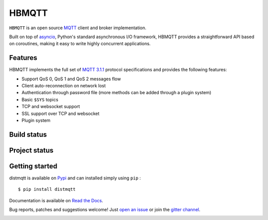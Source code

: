 HBMQTT
======

``HBMQTT`` is an open source `MQTT`_ client and broker implementation.

Built on top of `asyncio`_, Python's standard asynchronous I/O framework, HBMQTT provides a straightforward API
based on coroutines, making it easy to write highly concurrent applications.

.. _asyncio: https://docs.python.org/3/library/asyncio.html

Features
--------

HBMQTT implements the full set of `MQTT 3.1.1`_ protocol specifications and provides the following features:

- Support QoS 0, QoS 1 and QoS 2 messages flow
- Client auto-reconnection on network lost
- Authentication through password file (more methods can be added through a plugin system)
- Basic ``$SYS`` topics
- TCP and websocket support
- SSL support over TCP and websocket
- Plugin system

Build status
------------

.. image:: https://travis-ci.org/beerfactory/distmqtt.svg?branch=master
    :target: https://travis-ci.org/beerfactory/distmqtt

.. image:: https://coveralls.io/repos/beerfactory/distmqtt/badge.svg?branch=master&service=github
    :target: https://coveralls.io/github/beerfactory/distmqtt?branch=master

Project status
--------------

.. image:: https://readthedocs.org/projects/distmqtt/badge/?version=latest
    :target: http://distmqtt.readthedocs.org/en/latest/?badge=latest
    :alt: Documentation Status

.. image:: https://badge.fury.io/py/distmqtt.svg
    :target: https://badge.fury.io/py/distmqtt

Getting started
---------------

distmqtt is available on `Pypi <https://pypi.python.org/pypi/distmqtt>`_ and can installed simply using ``pip`` :
::

    $ pip install distmqtt

Documentation is available on `Read the Docs`_.

Bug reports, patches and suggestions welcome! Just `open an issue`_ or join the `gitter channel`_.

.. image:: https://badges.gitter.im/Join%20Chat.svg
    :target: https://gitter.im/beerfactory/distmqtt?utm_source=badge&utm_medium=badge&utm_campaign=pr-badge&utm_content=badge
    :alt: 'Join the chat at https://gitter.im/beerfactory/distmqtt'

.. _MQTT: http://www.mqtt.org
.. _MQTT 3.1.1: http://docs.oasis-open.org/mqtt/mqtt/v3.1.1/os/mqtt-v3.1.1-os.html
.. _Read the Docs: http://distmqtt.readthedocs.org/
.. _open an issue: https://github.com/beerfactory/distmqtt/issues/new
.. _gitter channel: https://gitter.im/beerfactory/distmqtt
